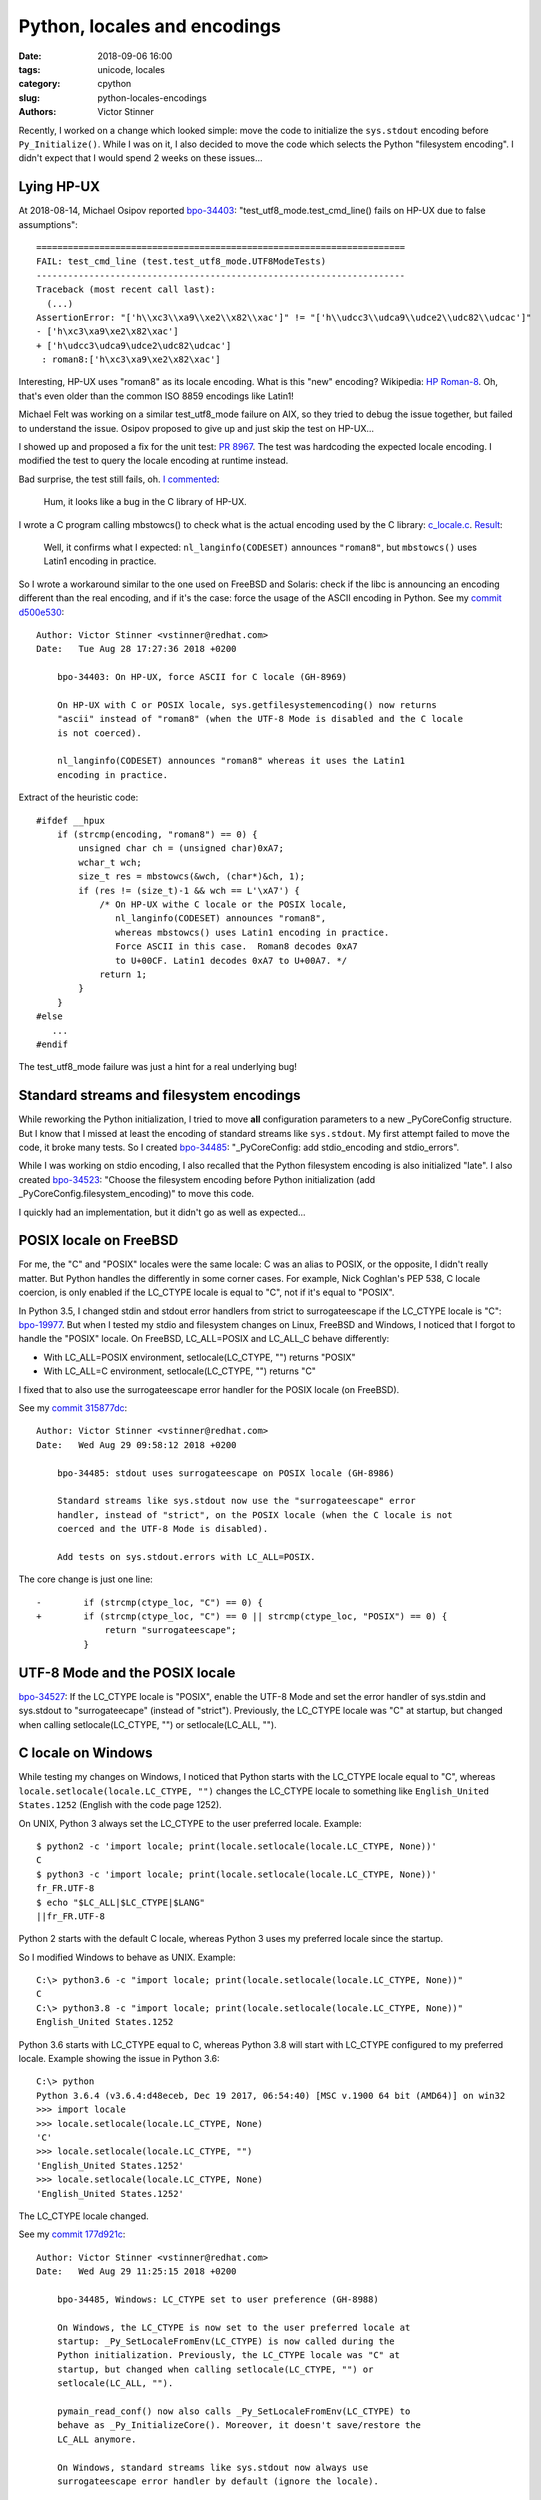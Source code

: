 +++++++++++++++++++++++++++++
Python, locales and encodings
+++++++++++++++++++++++++++++

:date: 2018-09-06 16:00
:tags: unicode, locales
:category: cpython
:slug: python-locales-encodings
:authors: Victor Stinner

Recently, I worked on a change which looked simple: move the code to initialize
the ``sys.stdout`` encoding before ``Py_Initialize()``. While I was on it,
I also decided to move the code which selects the Python "filesystem encoding".
I didn't expect that I would spend 2 weeks on these issues...

Lying HP-UX
===========

At 2018-08-14, Michael Osipov reported `bpo-34403 <https://bugs.python.org/issue34403>`__:
"test_utf8_mode.test_cmd_line() fails on HP-UX due to false assumptions"::

   ======================================================================
   FAIL: test_cmd_line (test.test_utf8_mode.UTF8ModeTests)
   ----------------------------------------------------------------------
   Traceback (most recent call last):
     (...)
   AssertionError: "['h\\xc3\\xa9\\xe2\\x82\\xac']" != "['h\\udcc3\\udca9\\udce2\\udc82\\udcac']"
   - ['h\xc3\xa9\xe2\x82\xac']
   + ['h\udcc3\udca9\udce2\udc82\udcac']
    : roman8:['h\xc3\xa9\xe2\x82\xac']

Interesting, HP-UX uses "roman8" as its locale encoding. What is this "new"
encoding? Wikipedia: `HP Roman-8
<https://en.wikipedia.org/wiki/HP_Roman#Roman-8>`_. Oh, that's even older than
the common ISO 8859 encodings like Latin1!

Michael Felt was working on a similar test_utf8_mode failure on AIX, so they
tried to debug the issue together, but failed to understand the issue. Osipov
proposed to give up and just skip the test on HP-UX...

I showed up and proposed a fix for the unit test: `PR 8967
<https://github.com/python/cpython/pull/8967/files>`_. The test was hardcoding
the expected locale encoding. I modified the test to query the locale encoding
at runtime instead.

Bad surprise, the test still fails, oh. `I commented
<https://bugs.python.org/issue34403#msg324219>`_:

   Hum, it looks like a bug in the C library of HP-UX.

I wrote a C program calling mbstowcs() to check what is the actual encoding
used by the C library: `c_locale.c
<https://bugs.python.org/file47767/c_locale.c>`__. `Result
<https://bugs.python.org/issue34403#msg324225>`_:

   Well, it confirms what I expected: ``nl_langinfo(CODESET)`` announces
   ``"roman8"``, but ``mbstowcs()`` uses Latin1 encoding in practice.

So I wrote a workaround similar to the one used on FreeBSD and Solaris: check
if the libc is announcing an encoding different than the real encoding, and if
it's the case: force the usage of the ASCII encoding in Python. See
my `commit d500e530 <https://github.com/python/cpython/commit/d500e5307aec9c5d535f66d567fadb9c587a9a36>`__::

   Author: Victor Stinner <vstinner@redhat.com>
   Date:   Tue Aug 28 17:27:36 2018 +0200

       bpo-34403: On HP-UX, force ASCII for C locale (GH-8969)

       On HP-UX with C or POSIX locale, sys.getfilesystemencoding() now returns
       "ascii" instead of "roman8" (when the UTF-8 Mode is disabled and the C locale
       is not coerced).

       nl_langinfo(CODESET) announces "roman8" whereas it uses the Latin1
       encoding in practice.

Extract of the heuristic code::

   #ifdef __hpux
       if (strcmp(encoding, "roman8") == 0) {
           unsigned char ch = (unsigned char)0xA7;
           wchar_t wch;
           size_t res = mbstowcs(&wch, (char*)&ch, 1);
           if (res != (size_t)-1 && wch == L'\xA7') {
               /* On HP-UX withe C locale or the POSIX locale,
                  nl_langinfo(CODESET) announces "roman8",
                  whereas mbstowcs() uses Latin1 encoding in practice.
                  Force ASCII in this case.  Roman8 decodes 0xA7
                  to U+00CF. Latin1 decodes 0xA7 to U+00A7. */
               return 1;
           }
       }
   #else
      ...
   #endif

The test_utf8_mode failure was just a hint for a real underlying bug!

Standard streams and filesystem encodings
=========================================

While reworking the Python initialization, I tried to move **all**
configuration parameters to a new _PyCoreConfig structure. But I know that I
missed at least the encoding of standard streams like ``sys.stdout``. My first
attempt failed to move the code, it broke many tests. So I created `bpo-34485 <https://bugs.python.org/issue34485>`__:
"_PyCoreConfig: add stdio_encoding and stdio_errors".

While I was working on stdio encoding, I also recalled that the Python
filesystem encoding is also initialized "late". I also created `bpo-34523 <https://bugs.python.org/issue34523>`__:
"Choose the filesystem encoding before Python initialization (add
_PyCoreConfig.filesystem_encoding)" to move this code.

I quickly had an implementation, but it didn't go as well as expected...


POSIX locale on FreeBSD
=======================

For me, the "C" and "POSIX" locales were the same locale: C was an alias to
POSIX, or the opposite, I didn't really matter. But Python handles the
differently in some corner cases. For example, Nick Coghlan's PEP 538, C locale
coercion, is only enabled if the LC_CTYPE locale is equal to "C", not if it's
equal to "POSIX".

In Python 3.5, I changed stdin and stdout error handlers from strict to
surrogateescape if the LC_CTYPE locale is "C": `bpo-19977 <https://bugs.python.org/issue19977>`__. But when I tested my
stdio and filesystem changes on Linux, FreeBSD and Windows, I noticed that
I forgot to handle the "POSIX" locale. On FreeBSD, LC_ALL=POSIX and LC_ALL_C
behave differently:

* With LC_ALL=POSIX environment, setlocale(LC_CTYPE, "") returns "POSIX"
* With LC_ALL=C environment, setlocale(LC_CTYPE, "") returns "C"

I fixed that to also use the surrogateescape error handler for the POSIX locale
(on FreeBSD).

See my `commit 315877dc <https://github.com/python/cpython/commit/315877dc361d554bec34b4b62c270479ad36a1be>`__::

   Author: Victor Stinner <vstinner@redhat.com>
   Date:   Wed Aug 29 09:58:12 2018 +0200

       bpo-34485: stdout uses surrogateescape on POSIX locale (GH-8986)

       Standard streams like sys.stdout now use the "surrogateescape" error
       handler, instead of "strict", on the POSIX locale (when the C locale is not
       coerced and the UTF-8 Mode is disabled).

       Add tests on sys.stdout.errors with LC_ALL=POSIX.

The core change is just one line::

   -        if (strcmp(ctype_loc, "C") == 0) {
   +        if (strcmp(ctype_loc, "C") == 0 || strcmp(ctype_loc, "POSIX") == 0) {
                return "surrogateescape";
            }


UTF-8 Mode and the POSIX locale
===============================

`bpo-34527 <https://bugs.python.org/issue34527>`__: If the LC_CTYPE locale is
"POSIX", enable the UTF-8 Mode and set the error handler of sys.stdin and
sys.stdout to "surrogateecape" (instead of "strict"). Previously, the LC_CTYPE
locale was "C" at startup, but changed when calling setlocale(LC_CTYPE, "") or
setlocale(LC_ALL, "").


C locale on Windows
===================

While testing my changes on Windows, I noticed that Python starts with the
LC_CTYPE locale equal to "C", whereas ``locale.setlocale(locale.LC_CTYPE, "")``
changes the LC_CTYPE locale to something like ``English_United States.1252``
(English with the code page 1252).

On UNIX, Python 3 always set the LC_CTYPE to the user preferred locale.
Example::

   $ python2 -c 'import locale; print(locale.setlocale(locale.LC_CTYPE, None))'
   C
   $ python3 -c 'import locale; print(locale.setlocale(locale.LC_CTYPE, None))'
   fr_FR.UTF-8
   $ echo "$LC_ALL|$LC_CTYPE|$LANG"
   ||fr_FR.UTF-8

Python 2 starts with the default C locale, whereas Python 3 uses my preferred
locale since the startup.

So I modified Windows to behave as UNIX. Example::

   C:\> python3.6 -c "import locale; print(locale.setlocale(locale.LC_CTYPE, None))"
   C
   C:\> python3.8 -c "import locale; print(locale.setlocale(locale.LC_CTYPE, None))"
   English_United States.1252

Python 3.6 starts with LC_CTYPE equal to C, whereas Python 3.8 will start with
LC_CTYPE configured to my preferred locale. Example showing the issue in Python
3.6::

   C:\> python
   Python 3.6.4 (v3.6.4:d48eceb, Dec 19 2017, 06:54:40) [MSC v.1900 64 bit (AMD64)] on win32
   >>> import locale
   >>> locale.setlocale(locale.LC_CTYPE, None)
   'C'
   >>> locale.setlocale(locale.LC_CTYPE, "")
   'English_United States.1252'
   >>> locale.setlocale(locale.LC_CTYPE, None)
   'English_United States.1252'

The LC_CTYPE locale changed.

See my `commit 177d921c <https://github.com/python/cpython/commit/177d921c8c03d30daa32994362023f777624b10d>`__::

   Author: Victor Stinner <vstinner@redhat.com>
   Date:   Wed Aug 29 11:25:15 2018 +0200

       bpo-34485, Windows: LC_CTYPE set to user preference (GH-8988)

       On Windows, the LC_CTYPE is now set to the user preferred locale at
       startup: _Py_SetLocaleFromEnv(LC_CTYPE) is now called during the
       Python initialization. Previously, the LC_CTYPE locale was "C" at
       startup, but changed when calling setlocale(LC_CTYPE, "") or
       setlocale(LC_ALL, "").

       pymain_read_conf() now also calls _Py_SetLocaleFromEnv(LC_CTYPE) to
       behave as _Py_InitializeCore(). Moreover, it doesn't save/restore the
       LC_ALL anymore.

       On Windows, standard streams like sys.stdout now always use
       surrogateescape error handler by default (ignore the locale).


Back to stdio encoding
======================

After all previous changes, I was able to push my `commit dfe0dc74
<https://github.com/python/cpython/commit/dfe0dc74536dfb6f331131d9b2b49557675bb6b7>`__::

   Author: Victor Stinner <vstinner@redhat.com>
   Date:   Wed Aug 29 11:47:29 2018 +0200

       bpo-34485: Add _PyCoreConfig.stdio_encoding (GH-8881)

       * Add stdio_encoding and stdio_errors fields to _PyCoreConfig.
       * Add unit tests on stdio_encoding and stdio_errors.

Note: when the PYTHONIOENCODING environment variable only contains an encoding,
the error handler is now is now set explicitly to "strict".


Back to filesystem encoding
===========================

`commit b2457efc <https://github.com/python/cpython/commit/b2457efc78b74a1d6d1b77d11a939e886b8a4e2c>`__::

   Author: Victor Stinner <vstinner@redhat.com>
   Date:   Wed Aug 29 13:25:36 2018 +0200

       bpo-34523: Add _PyCoreConfig.filesystem_encoding (GH-8963)

       _PyCoreConfig_Read() is now responsible to choose the filesystem
       encoding and error handler. Using Py_Main(), the encoding is now
       chosen even before calling Py_Initialize().

       _PyCoreConfig.filesystem_encoding is now the reference, instead of
       Py_FileSystemDefaultEncoding, for the Python filesystem encoding.

       Changes:

       * Add filesystem_encoding and filesystem_errors to _PyCoreConfig
       * _PyCoreConfig_Read() now reads the locale encoding for the file
         system encoding.
       * PyUnicode_EncodeFSDefault() and PyUnicode_DecodeFSDefaultAndSize()
         now use the interpreter configuration rather than
         Py_FileSystemDefaultEncoding and Py_FileSystemDefaultEncodeErrors
         global configuration variables.
       * Add _Py_SetFileSystemEncoding() and _Py_ClearFileSystemEncoding()
         private functions to only modify Py_FileSystemDefaultEncoding and
         Py_FileSystemDefaultEncodeErrors in coreconfig.c.
       * _Py_CoerceLegacyLocale() now takes an int rather than
         _PyCoreConfig for the warning.

While working on this change, I had a bug in _freeze_importlib.exe which failed
at startup::

   ValueError: only 'strict' and 'surrogateescape' error handlers are supported, not 'surrogatepass'

I used the following workaround in ``_freeze_importlib.c``::

   #ifdef MS_WINDOWS
       /* `bpo-34523 <https://bugs.python.org/issue34523>`__: initfsencoding() is not called if _install_importlib=0,
          so interp->fscodec_initialized value remains 0.
          PyUnicode_EncodeFSDefault() doesn't support the "surrogatepass" error
          handler in such case, whereas it's the default error handler on Windows.
          Force the "strict" error handler to work around this bootstrap issue. */
       config.filesystem_errors = "strict";
   #endif

But I wasn't fully happy with the workaround. When running more manual tests, I
found that the PYTHONLEGACYWINDOWSFSENCODING environment variable wasn't
handled properly. I pushed a first fix,
`commit c5989cd8 <https://github.com/python/cpython/commit/c5989cd87659acbfd4d19dc00dbe99c3a0fc9bd2>`__::

   Author: Victor Stinner <vstinner@redhat.com>
   Date:   Wed Aug 29 19:32:47 2018 +0200

       bpo-34523: Py_DecodeLocale() use UTF-8 on Windows (GH-8998)

       Py_DecodeLocale() and Py_EncodeLocale() now use the UTF-8 encoding on
       Windows if Py_LegacyWindowsFSEncodingFlag is zero.

       pymain_read_conf() now sets Py_LegacyWindowsFSEncodingFlag in its
       loop, but restore its value at exit.

My intent was to be able to use the ``surrogatepass`` error handler. If
Py_DecodeLocale() is hardcoded to use UTF-8, we can get access to error
handlers. Previously, ``mbstowcs()`` function was used and this function only
support ``strict`` or ``surrogateescape`` error handlers (see the error above).

I pushed a second big change to add support for the ``surrogatepass`` error
handler in locale codecs, `commit 3d4226a8 <https://github.com/python/cpython/commit/3d4226a832cabc630402589cc671cc4035d504e5>`__::

   Author: Victor Stinner <vstinner@redhat.com>
   Date:   Wed Aug 29 22:21:32 2018 +0200

       bpo-34523: Support surrogatepass in locale codecs (GH-8995)

       Add support for the "surrogatepass" error handler in
       PyUnicode_DecodeFSDefault() and PyUnicode_EncodeFSDefault()
       for the UTF-8 encoding.

       Changes:

       * _Py_DecodeUTF8Ex() and _Py_EncodeUTF8Ex() now support the
         surrogatepass error handler (_Py_ERROR_SURROGATEPASS).
       * _Py_DecodeLocaleEx() and _Py_EncodeLocaleEx() now use
         the _Py_error_handler enum instead of "int surrogateescape" to pass
         the error handler. These functions now return -3 if the error
         handler is unknown.
       * Add unit tests on _Py_DecodeLocaleEx() and _Py_EncodeLocaleEx()
         in test_codecs.
       * Rename get_error_handler() to _Py_GetErrorHandler() and expose it
         as a private function.
       * _freeze_importlib doesn't need config.filesystem_errors="strict"
         workaround anymore.

With this big change, Py_DecodeLocale() and Py_EncodeLocale() now really behave
as PyUnicode_DecodeFSDefault() and PyUnicode_EncodeFSDefault() once the Python
codecs is ready. Previously, there was an inconsistency which could lead to
bugs. In practice, the Python initialization code uses Windows native APIs to
get command line arguments, filenames and environment variables directly as
Unicode and so should not have to decode or encode anything at startup.

Windows: Py_DecodeLocale() and Py_EncodeLocale() now use UTF-8/surrogatepass
if Py_LegacyWindowsFSEncodingFlag is zero, instead of the
mbcs/surrogateescape.

One last change, I documented how Python selects the filesystem encoding,
`commit de427556
<https://github.com/python/cpython/commit/de427556746aa41a8b5198924ce423021bc0c718>`__::

   Author: Victor Stinner <vstinner@redhat.com>
   Date:   Wed Aug 29 23:26:55 2018 +0200

       bpo-34523: Py_FileSystemDefaultEncoding NULL by default (GH-9003)

       * Py_FileSystemDefaultEncoding and Py_FileSystemDefaultEncodeErrors
         default value is now NULL: initfsencoding() set them
         during Python initialization.
       * Document how Python chooses the filesystem encoding and error
         handler.
       * Add an assertion to _PyCoreConfig_Read().

Documentation::

    /* Python filesystem encoding and error handler:
       sys.getfilesystemencoding() and sys.getfilesystemencodeerrors().

       Default encoding and error handler:

       * if Py_SetStandardStreamEncoding() has been called: they have the
         highest priority;
       * PYTHONIOENCODING environment variable;
       * The UTF-8 Mode uses UTF-8/surrogateescape;
       * locale encoding: ANSI code page on Windows, UTF-8 on Android,
         LC_CTYPE locale encoding on other platforms;
       * On Windows, "surrogateescape" error handler;
       * "surrogateescape" error handler if the LC_CTYPE locale is "C" or "POSIX";
       * "surrogateescape" error handler if the LC_CTYPE locale has been coerced
         (PEP 538);
       * "strict" error handler.

       Supported error handlers: "strict", "surrogateescape" and
       "surrogatepass". The surrogatepass error handler is only supported
       if Py_DecodeLocale() and Py_EncodeLocale() use directly the UTF-8 codec;
       it's only used on Windows.

       initfsencoding() updates the encoding to the Python codec name.
       For example, "ANSI_X3.4-1968" is replaced with "ascii".

       On Windows, sys._enablelegacywindowsfsencoding() sets the
       encoding/errors to mbcs/replace at runtime.


       See Py_FileSystemDefaultEncoding and Py_FileSystemDefaultEncodeErrors.
       */
    char *filesystem_encoding;
    char *filesystem_errors;

Final FreeBSD 10 issue
======================

The stdio and filesystem encodings are now properly selected before
Py_Initialize(), the LC_CTYPE locale should be properly initialized, the
"POSIX" locale is now properly handled, but the FreeBSD 10 buildbot still
complained about my work...

`bpo-34544 <https://bugs.python.org/issue34544>`__: Many test_c_locale_coerce tests now fail with::

   Fatal Python error: get_locale_encoding:
      failed to get the locale encoding: nl_langinfo(CODESET) failed

Sadly, I wasn't able to reproduce the issue on my FreeBSD 11 VM. I also got
access to the FreeBSD CURRENT buildbot, but I also failed to reproduce the bug
there.

I was supposed to get access to the FreeBSD 10 buildbot, but there was a DNS
issue. I guess the origin of the bug and attempted a fix,
`commit f01b2a1b <https://github.com/python/cpython/commit/f01b2a1b84ee08df73a78cf1017eecf15e3cb995>`__::

   Author: Victor Stinner <vstinner@redhat.com>
   Date:   Mon Sep 3 14:38:21 2018 +0200

       bpo-34544: Fix setlocale() in pymain_read_conf() (GH-9041)

       bpo-34485, `bpo-34544 <https://bugs.python.org/issue34544>`__: On some FreeBSD, nl_langinfo(CODESET) fails if
       LC_ALL or LC_CTYPE is set to an invalid locale name. Replace
       _Py_SetLocaleFromEnv(LC_CTYPE) with _Py_SetLocaleFromEnv(LC_ALL) to
       initialize properly locales.

       Partially revert `commit 177d921c <https://github.com/python/cpython/commit/177d921c8c03d30daa32994362023f777624b10d>`__.

... but it didn't work. I decided to install a FreeBSD 10 VM and one week
later... I finally succeded to reproduce the issue! The bug was that the
_Py_CoerceLegacyLocale() function doesn't restore the LC_CTYPE to its previous
value if it attempted to coerce the LC_CTYPE locale but no locale worked.
Previously, it didn't matter, since the LC_CTYPE locale was initialized again
later, or it was saved/restored indirectly. But with my latest changes,
the LC_CTYPE was left unchanged. The fix is just to restore LC_CTYPE if
_Py_CoerceLegacyLocale() fails,
`commit 8ea09110 <https://github.com/python/cpython/commit/8ea09110d413829f71d979d8c7073008cb87fb03>`__::

   Author: Victor Stinner <vstinner@redhat.com>
   Date:   Mon Sep 3 17:05:18 2018 +0200

       _Py_CoerceLegacyLocale() restores LC_CTYPE on fail (GH-9044)

       bpo-34544: If _Py_CoerceLegacyLocale() fails to coerce the C locale,
       restore the LC_CTYPE locale to the its previous value.

Finally, I succeded to do what I wanted to do initially: remove the code which
saved/restored the LC_ALL locale. pymain_read_conf() is now really responsible
to set the LC_CTYPE locale, but it doesn't touch the LC_ALL locale anymore.


Configuration of locales and encodings
======================================

Python has **many** options to configure the locales and encodings.
Python 3.7 has two main option: C locale coercion and UTF-8 mode.
The combination of both is non-obvious and should be carefully tested.

Environment variables:

* ``PYTHONUTF8=0``
* ``PYTHONUTF8=1``
* ``PYTHONCOERCECLOCALE=0``
* ``PYTHONCOERCECLOCALE=1``
* ``PYTHONCOERCECLOCALE=warn``
* ``PYTHONLEGACYWINDOWSFSENCODING=1``
* ``PYTHONLEGACYWINDOWSSTDIO=1``

Global configuration variables:

* ``Py_UTF8Mode``
* ``Py_LegacyWindowsFSEncodingFlag``
* ``Py_LegacyWindowsStdioFlag``

_PyCoreConfig:

* ``coerce_c_locale``
* ``coerce_c_locale_warn``
* ``filesystem_encoding``
* ``filesystem_errors``
* ``stdio_encoding``
* ``stdio_errors``

The LC_CTYPE locale depends on 3 environment variables:

* ``LC_ALL``
* ``LC_CTYPE``
* ``LANG``

Depending on the platform, the following configuration gives a different
LC_CTYPE locale:

* ``LC_ALL= LC_CTYPE= LANG=`` (no variable set)
* ``LC_ALL= LC_CTYPE=C LANG=`` (C locale)
* ``LC_ALL= LC_CTYPE=POSIX LANG=`` (POSIX locale)

In case of doubt, I also tested:

* ``LC_ALL=C LC_CTYPE= LANG=`` (C locale)
* ``LC_ALL=POSIX LC_CTYPE= LANG=`` (POSIX locale)

The LC_CTYPE encoding (locale encoding) can be queried using
``nl_langinfo(CODESET)`` but at least FreeBSD, Solaris and HP-UX announce the
wrong encoding and so Python has to force the ASCII encoding.

The test matrix of all these configurations and all platforms is quite big.
Honestly, I would not bet that Python 3.8 will behave properly in all possible
cases. At least, I tried to fix all issues that I spotted!
